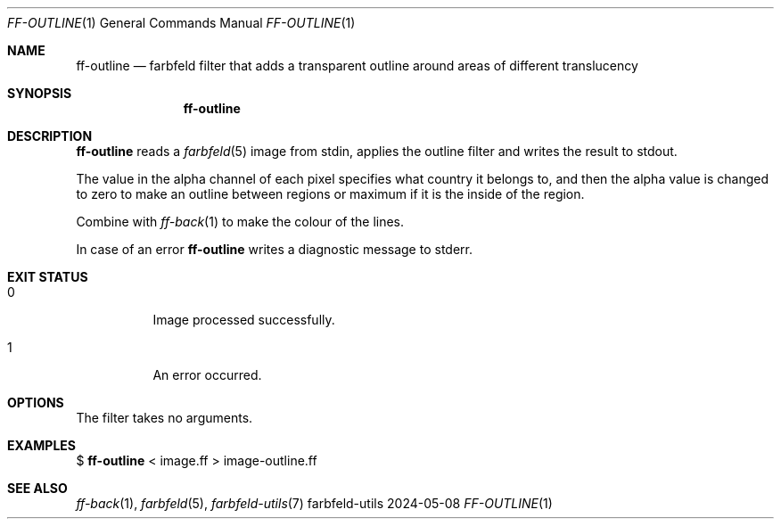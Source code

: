 .Dd 2024-05-08
.Dt FF-OUTLINE 1
.Os farbfeld-utils
.Sh NAME
.Nm ff-outline
.Nd farbfeld filter that adds a transparent outline around areas of different translucency
.Sh SYNOPSIS
.Nm
.Sh DESCRIPTION
.Nm
reads a
.Xr farbfeld 5
image from stdin, applies the outline filter and writes the result to stdout.
.Pp
The value in the alpha channel of each pixel specifies what country it belongs
to, and then the alpha value is changed to zero to make an outline between
regions or maximum if it is the inside of the region.
.Pp
Combine with
.Xr ff-back 1
to make the colour of the lines.
.Pp
In case of an error
.Nm
writes a diagnostic message to stderr.
.Sh EXIT STATUS
.Bl -tag -width Ds
.It 0
Image processed successfully.
.It 1
An error occurred.
.El
.Sh OPTIONS
The filter takes no arguments.
.Sh EXAMPLES
$
.Nm
< image.ff > image-outline.ff
.Sh SEE ALSO
.Xr ff-back 1 ,
.Xr farbfeld 5 ,
.Xr farbfeld-utils 7
